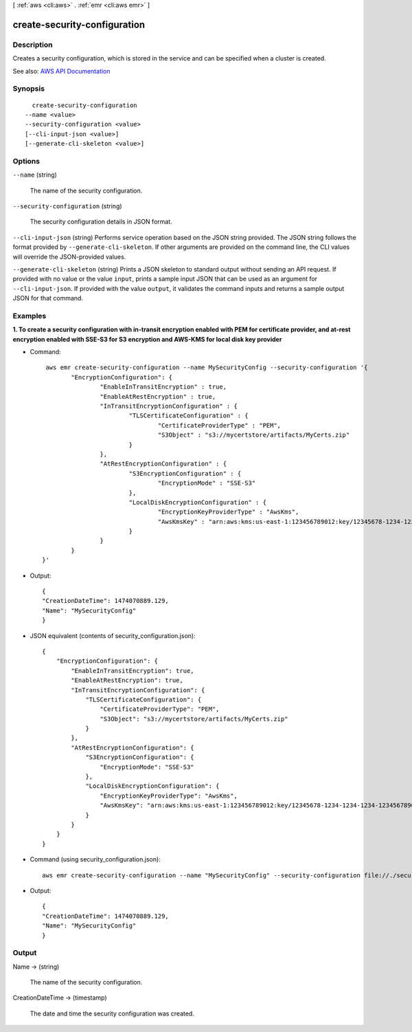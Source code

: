 [ :ref:`aws <cli:aws>` . :ref:`emr <cli:aws emr>` ]

.. _cli:aws emr create-security-configuration:


*****************************
create-security-configuration
*****************************



===========
Description
===========



Creates a security configuration, which is stored in the service and can be specified when a cluster is created.



See also: `AWS API Documentation <https://docs.aws.amazon.com/goto/WebAPI/elasticmapreduce-2009-03-31/CreateSecurityConfiguration>`_


========
Synopsis
========

::

    create-security-configuration
  --name <value>
  --security-configuration <value>
  [--cli-input-json <value>]
  [--generate-cli-skeleton <value>]




=======
Options
=======

``--name`` (string)


  The name of the security configuration.

  

``--security-configuration`` (string)


  The security configuration details in JSON format.

  

``--cli-input-json`` (string)
Performs service operation based on the JSON string provided. The JSON string follows the format provided by ``--generate-cli-skeleton``. If other arguments are provided on the command line, the CLI values will override the JSON-provided values.

``--generate-cli-skeleton`` (string)
Prints a JSON skeleton to standard output without sending an API request. If provided with no value or the value ``input``, prints a sample input JSON that can be used as an argument for ``--cli-input-json``. If provided with the value ``output``, it validates the command inputs and returns a sample output JSON for that command.



========
Examples
========

**1. To create a security configuration with in-transit encryption enabled with PEM for certificate provider, and at-rest encryption enabled with SSE-S3 for S3 encryption and AWS-KMS for local disk key provider**

- Command::

	 aws emr create-security-configuration --name MySecurityConfig --security-configuration '{
		"EncryptionConfiguration": {
			"EnableInTransitEncryption" : true,
			"EnableAtRestEncryption" : true,
			"InTransitEncryptionConfiguration" : {
				"TLSCertificateConfiguration" : {
					"CertificateProviderType" : "PEM",
					"S3Object" : "s3://mycertstore/artifacts/MyCerts.zip"
				}
			},
			"AtRestEncryptionConfiguration" : {
				"S3EncryptionConfiguration" : {
					"EncryptionMode" : "SSE-S3"
				},
				"LocalDiskEncryptionConfiguration" : {
					"EncryptionKeyProviderType" : "AwsKms",
					"AwsKmsKey" : "arn:aws:kms:us-east-1:123456789012:key/12345678-1234-1234-1234-123456789012"
				}
			}
		}
	}'

- Output::

    {
    "CreationDateTime": 1474070889.129,
    "Name": "MySecurityConfig"
    }

- JSON equivalent (contents of security_configuration.json)::

    {
        "EncryptionConfiguration": {
            "EnableInTransitEncryption": true,
            "EnableAtRestEncryption": true,
            "InTransitEncryptionConfiguration": {
                "TLSCertificateConfiguration": {
                    "CertificateProviderType": "PEM",
                    "S3Object": "s3://mycertstore/artifacts/MyCerts.zip"
                }
            },
            "AtRestEncryptionConfiguration": {
                "S3EncryptionConfiguration": {
                    "EncryptionMode": "SSE-S3"
                },
                "LocalDiskEncryptionConfiguration": {
                    "EncryptionKeyProviderType": "AwsKms",
                    "AwsKmsKey": "arn:aws:kms:us-east-1:123456789012:key/12345678-1234-1234-1234-123456789012"
                }
            }
        }
    }

- Command (using security_configuration.json)::

   aws emr create-security-configuration --name "MySecurityConfig" --security-configuration file://./security_configuration.json

- Output::

    {
    "CreationDateTime": 1474070889.129,
    "Name": "MySecurityConfig"
    }


======
Output
======

Name -> (string)

  

  The name of the security configuration.

  

  

CreationDateTime -> (timestamp)

  

  The date and time the security configuration was created.

  

  


